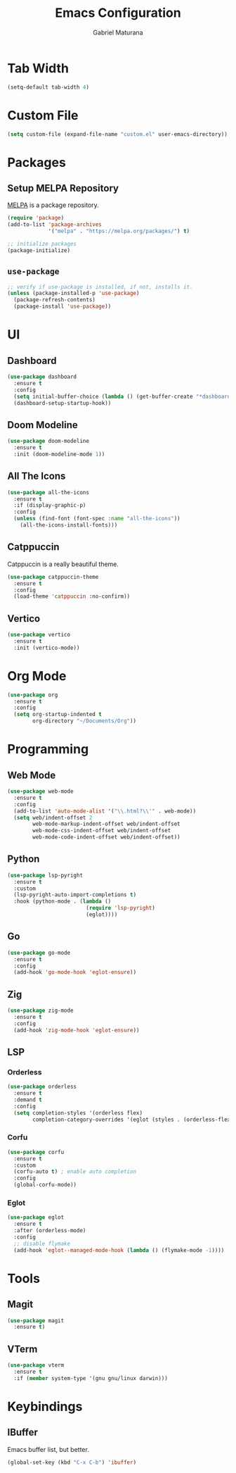 #+TITLE: Emacs Configuration
#+AUTHOR: Gabriel Maturana

#+TODO: add some comments

* Tab Width
#+BEGIN_SRC emacs-lisp
  (setq-default tab-width 4)
#+END_SRC

* Custom File
#+BEGIN_SRC emacs-lisp
  (setq custom-file (expand-file-name "custom.el" user-emacs-directory))
#+END_SRC

* Packages
** Setup MELPA Repository
[[https://melpa.org/][MELPA]] is a package repository.

#+BEGIN_SRC emacs-lisp
  (require 'package)
  (add-to-list 'package-archives
			   '("melpa" . "https://melpa.org/packages/") t)

  ;; initialize packages
  (package-initialize)
#+END_SRC

** =use-package=
#+BEGIN_SRC emacs-lisp
  ;; verify if use-package is installed, if not, installs it.
  (unless (package-installed-p 'use-package)
    (package-refresh-contents)
    (package-install 'use-package))
#+END_SRC

* UI
** Dashboard
#+BEGIN_SRC emacs-lisp
  (use-package dashboard
    :ensure t
    :config
    (setq initial-buffer-choice (lambda () (get-buffer-create "*dashboard*")))
    (dashboard-setup-startup-hook))
#+END_SRC

** Doom Modeline
#+BEGIN_SRC emacs-lisp
  (use-package doom-modeline
    :ensure t
    :init (doom-modeline-mode 1))
#+END_SRC

** All The Icons
#+BEGIN_SRC emacs-lisp
  (use-package all-the-icons
    :ensure t
    :if (display-graphic-p)
    :config
    (unless (find-font (font-spec :name "all-the-icons"))
      (all-the-icons-install-fonts)))
#+END_SRC

** Catppuccin
Catppuccin is a really beautiful theme.

#+BEGIN_SRC emacs-lisp
  (use-package catppuccin-theme
    :ensure t
    :config
    (load-theme 'catppuccin :no-confirm))
#+END_SRC

** Vertico
#+BEGIN_SRC emacs-lisp
  (use-package vertico
    :ensure t
    :init (vertico-mode))
#+END_SRC

* Org Mode
#+BEGIN_SRC emacs-lisp
  (use-package org
    :ensure t
    :config
    (setq org-startup-indented t
          org-directory "~/Documents/Org"))
#+END_SRC

* Programming
** Web Mode
#+BEGIN_SRC emacs-lisp
  (use-package web-mode
    :ensure t
    :config
    (add-to-list 'auto-mode-alist '("\\.html?\\'" . web-mode))
    (setq web/indent-offset 2
          web-mode-markup-indent-offset web/indent-offset
          web-mode-css-indent-offset web/indent-offset
          web-mode-code-indent-offset web/indent-offset))
#+END_SRC

** Python
#+BEGIN_SRC emacs-lisp
  (use-package lsp-pyright
    :ensure t
    :custom
    (lsp-pyright-auto-import-completions t)
    :hook (python-mode . (lambda ()
                           (require 'lsp-pyright)
                           (eglot))))
#+END_SRC

** Go
#+BEGIN_SRC emacs-lisp
  (use-package go-mode
    :ensure t
    :config
    (add-hook 'go-mode-hook 'eglot-ensure))
#+END_SRC

** Zig
#+BEGIN_SRC emacs-lisp
  (use-package zig-mode
    :ensure t
    :config
    (add-hook 'zig-mode-hook 'eglot-ensure))
#+END_SRC

** LSP
*** Orderless
#+BEGIN_SRC emacs-lisp
  (use-package orderless
    :ensure t
    :demand t
    :config
    (setq completion-styles '(orderless flex)
          completion-category-overrides '(eglot (styles . (orderless-flex)))))
#+END_SRC

*** Corfu
#+BEGIN_SRC emacs-lisp
  (use-package corfu
    :ensure t
    :custom
    (corfu-auto t) ; enable auto completion
    :config
    (global-corfu-mode))
#+END_SRC

*** Eglot
#+BEGIN_SRC emacs-lisp
  (use-package eglot
    :ensure t
    :after (orderless-mode)
    :config
    ;; disable flymake
    (add-hook 'eglot--managed-mode-hook (lambda () (flymake-mode -1))))
#+END_SRC

* Tools
** Magit
#+BEGIN_SRC emacs-lisp
  (use-package magit
    :ensure t)
#+END_SRC

** VTerm
#+BEGIN_SRC emacs-lisp
  (use-package vterm
    :ensure t
    :if (member system-type '(gnu gnu/linux darwin)))
#+END_SRC

* Keybindings
** IBuffer
Emacs buffer list, but better.

#+BEGIN_SRC emacs-lisp
  (global-set-key (kbd "C-x C-b") 'ibuffer)
#+END_SRC
